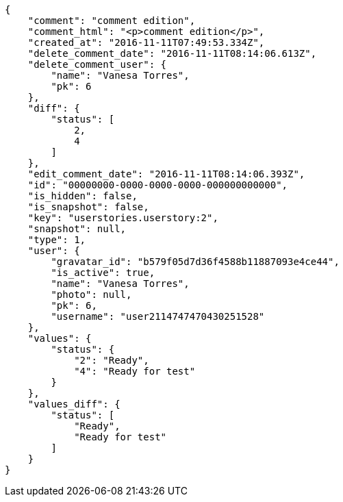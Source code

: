 [source,json]
----
{
    "comment": "comment edition",
    "comment_html": "<p>comment edition</p>",
    "created_at": "2016-11-11T07:49:53.334Z",
    "delete_comment_date": "2016-11-11T08:14:06.613Z",
    "delete_comment_user": {
        "name": "Vanesa Torres",
        "pk": 6
    },
    "diff": {
        "status": [
            2,
            4
        ]
    },
    "edit_comment_date": "2016-11-11T08:14:06.393Z",
    "id": "00000000-0000-0000-0000-000000000000",
    "is_hidden": false,
    "is_snapshot": false,
    "key": "userstories.userstory:2",
    "snapshot": null,
    "type": 1,
    "user": {
        "gravatar_id": "b579f05d7d36f4588b11887093e4ce44",
        "is_active": true,
        "name": "Vanesa Torres",
        "photo": null,
        "pk": 6,
        "username": "user2114747470430251528"
    },
    "values": {
        "status": {
            "2": "Ready",
            "4": "Ready for test"
        }
    },
    "values_diff": {
        "status": [
            "Ready",
            "Ready for test"
        ]
    }
}
----
